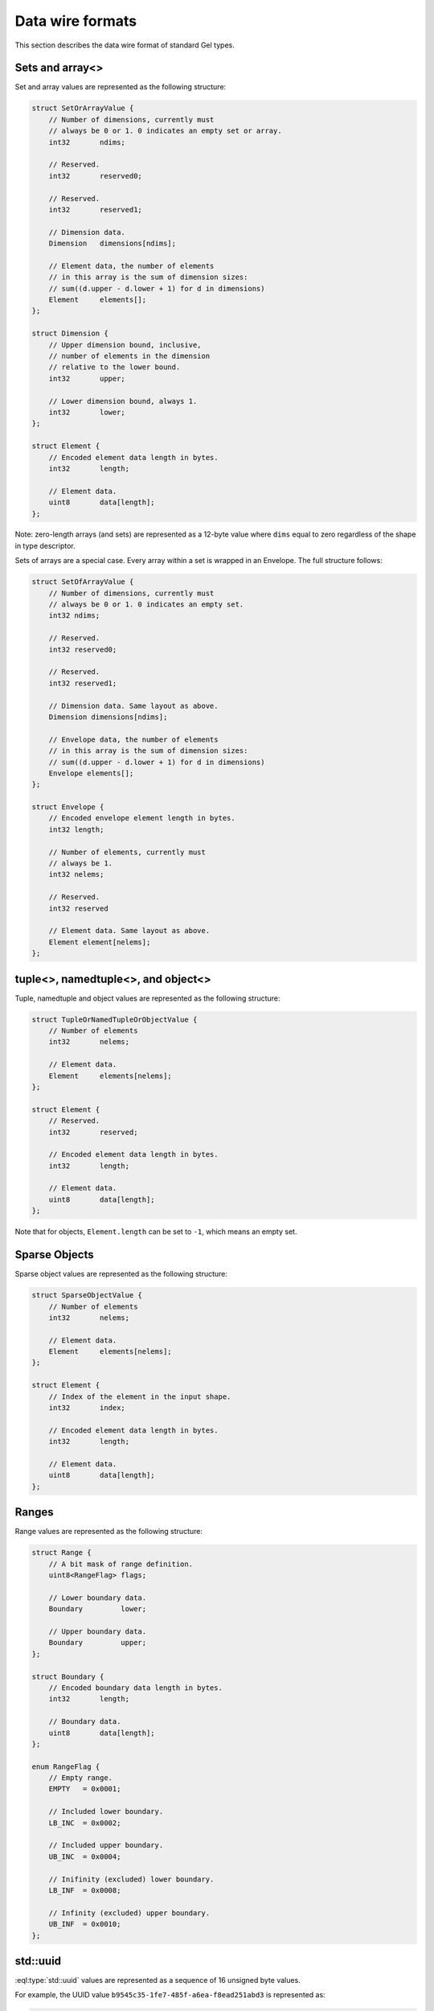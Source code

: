 .. _ref_proto_dataformats:

=================
Data wire formats
=================

This section describes the data wire format of standard Gel types.


.. _ref_protocol_fmt_array:

Sets and array<>
================

Set and array values are represented as the following structure:

.. code-block:: c

    struct SetOrArrayValue {
        // Number of dimensions, currently must
        // always be 0 or 1. 0 indicates an empty set or array.
        int32       ndims;

        // Reserved.
        int32       reserved0;

        // Reserved.
        int32       reserved1;

        // Dimension data.
        Dimension   dimensions[ndims];

        // Element data, the number of elements
        // in this array is the sum of dimension sizes:
        // sum((d.upper - d.lower + 1) for d in dimensions)
        Element     elements[];
    };

    struct Dimension {
        // Upper dimension bound, inclusive,
        // number of elements in the dimension
        // relative to the lower bound.
        int32       upper;

        // Lower dimension bound, always 1.
        int32       lower;
    };

    struct Element {
        // Encoded element data length in bytes.
        int32       length;

        // Element data.
        uint8       data[length];
    };


Note: zero-length arrays (and sets) are represented as a 12-byte value where
``dims`` equal to zero regardless of the shape in type descriptor.


Sets of arrays are a special case. Every array within a set is wrapped in an
Envelope. The full structure follows:

.. code-block:: c

    struct SetOfArrayValue {
        // Number of dimensions, currently must
        // always be 0 or 1. 0 indicates an empty set.
        int32 ndims;

        // Reserved.
        int32 reserved0;

        // Reserved.
        int32 reserved1;

        // Dimension data. Same layout as above.
        Dimension dimensions[ndims];

        // Envelope data, the number of elements
        // in this array is the sum of dimension sizes:
        // sum((d.upper - d.lower + 1) for d in dimensions)
        Envelope elements[];
    };

    struct Envelope {
        // Encoded envelope element length in bytes.
        int32 length;

        // Number of elements, currently must
        // always be 1.
        int32 nelems;

        // Reserved.
        int32 reserved

        // Element data. Same layout as above.
        Element element[nelems];
    };


.. _ref_protocol_fmt_tuple:

tuple<>,  namedtuple<>, and object<>
====================================

Tuple, namedtuple and object values are represented as the
following structure:

.. code-block:: c

    struct TupleOrNamedTupleOrObjectValue {
        // Number of elements
        int32       nelems;

        // Element data.
        Element     elements[nelems];
    };

    struct Element {
        // Reserved.
        int32       reserved;

        // Encoded element data length in bytes.
        int32       length;

        // Element data.
        uint8       data[length];
    };


Note that for objects, ``Element.length`` can be set to ``-1``, which
means an empty set.


.. _ref_protocol_fmt_sparse_obj:

Sparse Objects
==============

Sparse object values are represented as the following structure:

.. code-block:: c

    struct SparseObjectValue {
        // Number of elements
        int32       nelems;

        // Element data.
        Element     elements[nelems];
    };

    struct Element {
        // Index of the element in the input shape.
        int32       index;

        // Encoded element data length in bytes.
        int32       length;

        // Element data.
        uint8       data[length];
    };


.. _ref_protocol_fmt_range:

Ranges
======

Range values are represented as the following structure:

.. code-block:: c

    struct Range {
        // A bit mask of range definition.
        uint8<RangeFlag> flags;

        // Lower boundary data.
        Boundary         lower;

        // Upper boundary data.
        Boundary         upper;
    };

    struct Boundary {
        // Encoded boundary data length in bytes.
        int32       length;

        // Boundary data.
        uint8       data[length];
    };

    enum RangeFlag {
        // Empty range.
        EMPTY   = 0x0001;

        // Included lower boundary.
        LB_INC  = 0x0002;

        // Included upper boundary.
        UB_INC  = 0x0004;

        // Inifinity (excluded) lower boundary.
        LB_INF  = 0x0008;

        // Infinity (excluded) upper boundary.
        UB_INF  = 0x0010;
    };


.. _ref_protocol_fmt_uuid:

std::uuid
=========

:eql:type:`std::uuid` values are represented as a sequence of 16 unsigned
byte values.

For example, the UUID value ``b9545c35-1fe7-485f-a6ea-f8ead251abd3`` is
represented as:

.. code-block:: c

    0xb9 0x54 0x5c 0x35 0x1f 0xe7 0x48 0x5f
    0xa6 0xea 0xf8 0xea 0xd2 0x51 0xab 0xd3


.. _ref_protocol_fmt_str:

std::str
========

:eql:type:`std::str` values are represented as a UTF-8 encoded byte string.
For example, the ``str`` value ``'Hello! 🙂'`` is encoded as:

.. code-block:: c

    0x48 0x65 0x6c 0x6c 0x6f 0x21 0x20 0xf0 0x9f 0x99 0x82


.. _ref_protocol_fmt_bytes:

std::bytes
==========

:eql:type:`std::bytes` values are represented as is.


.. _ref_protocol_fmt_int16:

std::int16
==========

:eql:type:`std::int16` values are represented as two bytes, most
significant byte first.

For example, the ``int16`` value ``6556`` is represented as:

.. code-block:: c

    0x19 0x9c


.. _ref_protocol_fmt_int32:

std::int32
==========

:eql:type:`std::int32` values are represented as four bytes, most
significant byte first.

For example, the ``int32`` value ``655665`` is represented as:

.. code-block:: c

    0x00 0x0a 0x01 0x31


.. _ref_protocol_fmt_int64:

std::int64
==========

:eql:type:`std::int64` values are represented as eight bytes, most
significant byte first.

For example, the ``int64`` value ``123456789987654321`` is represented as:

.. code-block:: c

    0x01 0xb6 0x9b 0x4b 0xe0 0x52 0xfa 0xb1


.. _ref_protocol_fmt_float32:

std::float32
============

:eql:type:`std::float32` values are represented as an IEEE 754-2008 binary
32-bit value, most significant byte first.

For example, the ``float32`` value ``-15.625`` is represented as:

.. code-block:: c

    0xc1 0x7a 0x00 0x00


.. _ref_protocol_fmt_float64:

std::float64
============

:eql:type:`std::float64` values are represented as an IEEE 754-2008 binary
64-bit value, most significant byte first.

For example, the ``float64`` value ``-15.625`` is represented as:

.. code-block:: c

    0xc0 0x2f 0x40 0x00 0x00 0x00 0x00 0x00


.. _ref_protocol_fmt_decimal:

std::decimal
============

:eql:type:`std::decimal` values are represented as the following structure:

.. code-block:: c

    struct Decimal {
        // Number of digits in digits[], can be 0.
        uint16               ndigits;

        // Weight of first digit.
        int16                weight;

        // Sign of the value
        uint16<DecimalSign>  sign;

        // Value display scale.
        uint16               dscale;

        // base-10000 digits.
        uint16                digits[ndigits];
    };

    enum DecimalSign {
        // Positive value.
        POS     = 0x0000;

        // Negative value.
        NEG     = 0x4000;
    };

Decimal values are represented as a sequence of base-10000 *digits*.  The
first digit is assumed to be multiplied by *weight* * 10000, i.e. there might
be up to weight + 1 digits before the decimal point. Trailing zeros may be
absent. It is possible to have negative weight.

*dscale*, or display scale, is the nominal precision expressed as number of
base-10 digits after the decimal point. It is always non-negative. *dscale*
may be more than the number of physically present fractional digits, implying
significant trailing zeroes. The actual number of digits physically present
in the *digits* array contains trailing zeros to the next 4-byte increment
(meaning that integer and fractional part are always distinct base-10000
digits).

For example, the decimal value ``-15000.6250000`` is represented as:

.. code-block:: c

    // ndigits
    0x00 0x04

    // weight
    0x00 0x01

    // sign
    0x40 0x00

    // dscale
    0x00 0x07

    // digits
    0x00 0x01 0x13 0x88 0x18 0x6a 0x00 0x00


.. _ref_protocol_fmt_bool:

std::bool
=========

:eql:type:`std::bool` values are represented as an int8 with
only two valid values: ``0x01`` for ``true`` and ``0x00`` for ``false``.


.. _ref_protocol_fmt_datetime:

std::datetime
=============

:eql:type:`std::datetime` values are represented as a 64-bit integer,
most sigificant byte first. The value is the number of *microseconds*
between the encoded datetime and January 1st 2000, 00:00 UTC. A Unix
timestamp can be converted into a Gel ``datetime`` value using this
formula:

.. code-block:: c

    edb_datetime = (unix_ts + 946684800) * 1000000

For example, the ``datetime`` value ``'2019-05-06T12:00+00:00'`` is
encoded as:

.. code-block:: c

    0x00 0x02 0x2b 0x35 0x9b 0xc4 0x10 0x00

See the :ref:`client libraries <ref_bindings_datetime>` section for more info
about how to handle different precision when encoding data.


.. _ref_protocol_fmt_local_datetime:

cal::local_datetime
===================

:eql:type:`cal::local_datetime` values are represented as a 64-bit integer,
most sigificant byte first.  The value is the number of *microseconds*
between the encoded datetime and January 1st 2000, 00:00.

For example, the ``local_datetime`` value ``'2019-05-06T12:00'`` is
encoded as:

.. code-block:: c

    0x00 0x02 0x2b 0x35 0x9b 0xc4 0x10 0x00

See the :ref:`client libraries <ref_bindings_datetime>` section for more info
about how to handle different precision when encoding data.


.. _ref_protocol_fmt_local_date:

cal::local_date
===============

:eql:type:`cal::local_date` values are represented as a 32-bit integer,
most sigificant byte first. The value is the number of *days*
between the encoded date and January 1st 2000.

For example, the ``local_date`` value ``'2019-05-06'`` is
encoded as:

.. code-block:: c

    0x00 0x00 0x1b 0x99


.. _ref_protocol_fmt_local_time:

cal::local_time
===============

:eql:type:`cal::local_time` values are represented as a 64-bit integer,
most sigificant byte first. The value is the number of *microseconds*
since midnight.

For example, the ``local_time`` value ``'12:10'`` is
encoded as:

.. code-block:: c

    0x00 0x00 0x00 0x0a 0x32 0xae 0xf6 0x00

See the :ref:`client libraries <ref_bindings_datetime>` section for more info
about how to handle different precision when encoding data.


.. _ref_protocol_fmt_duration:

std::duration
=============

The :eql:type:`std::duration` values are represented as the following
structure:

.. code-block:: c

    struct Duration {
        int64   microseconds;

        // deprecated, is always 0
        int32   days;

        // deprecated, is always 0
        int32   months;
    };

For example, the ``duration`` value ``'48 hours 45 minutes 7.6 seconds'`` is
encoded as:

.. code-block:: c

    // microseconds
    0x00 0x00 0x00 0x28 0xdd 0x11 0x72 0x80

    // days
    0x00 0x00 0x00 0x00

    // months
    0x00 0x00 0x00 0x00

See the :ref:`client libraries <ref_bindings_datetime>` section for more info
about how to handle different precision when encoding data.


.. _ref_protocol_fmt_relative_duration:

cal::relative_duration
======================

The :eql:type:`cal::relative_duration` values are represented as the following
structure:

.. code-block:: c

    struct Duration {
        int64   microseconds;
        int32   days;
        int32   months;
    };

For example, the ``cal::relative_duration`` value
``'2 years 7 months 16 days 48 hours 45 minutes 7.6 seconds'`` is encoded as:

.. code-block:: c

    // microseconds
    0x00 0x00 0x00 0x28 0xdd 0x11 0x72 0x80

    // days
    0x00 0x00 0x00 0x10

    // months
    0x00 0x00 0x00 0x1f

See the :ref:`client libraries <ref_bindings_datetime>` section for more info
about how to handle different precision when encoding data.


.. _ref_protocol_fmt_date_duration:

cal::date_duration
==================

:eql:type:`cal::date_duration` values are represented as the following
structure:

.. code-block:: c

    struct DateDuration {
        int64   reserved;
        int32   days;
        int32   months;
    };

For example, the ``cal::date_duration`` value ``'1 years 2 days'`` is encoded
as:

.. code-block:: c

    // reserved
    0x00 0x00 0x00 0x00 0x00 0x00 0x00 0x00

    // days
    0x00 0x00 0x00 0x02

    // months
    0x00 0x00 0x00 0x0c


.. _ref_protocol_fmt_json:

std::json
=========

:eql:type:`std::json` values are represented as the following structure:

.. code-block:: c

    struct JSON {
        uint8   format;
        uint8   jsondata[];
    };

*format* is currently always ``1``, and *jsondata* is a UTF-8 encoded JSON
string.


.. _ref_protocol_fmt_bigint:

std::bigint
===========

:eql:type:`std::bigint` values are represented as the following structure:

.. code-block:: c

    struct BigInt {
        // Number of digits in digits[], can be 0.
        uint16               ndigits;

        // Weight of first digit.
        int16                weight;

        // Sign of the value
        uint16<DecimalSign>  sign;

        // Reserved value, must be zero
        uint16               reserved;

        // base-10000 digits.
        uint16                digits[ndigits];
    };

    enum BigIntSign {
        // Positive value.
        POS     = 0x0000;

        // Negative value.
        NEG     = 0x4000;
    };

Decimal values are represented as a sequence of base-10000 *digits*.
The first digit is assumed to be multiplied by *weight* * 10000, i.e. there
might be up to weight + 1 digits. Trailing zeros may be absent.

For example, the bigint value ``-15000`` is represented as:

.. code-block:: c

    // ndigits
    0x00 0x02

    // weight
    0x00 0x01

    // sign
    0x40 0x00

    // reserved
    0x00 0x00

    // digits
    0x00 0x01 0x13 0x88


.. _ref_protocol_fmt_memory:

cfg::memory
===========

:eql:type:`cfg::memory` values are represented as a number of *bytes*
encoded as a 64-bit integer, most sigificant byte first.

For example, the ``cfg::memory`` value ``123MiB`` is represented as:

.. code-block:: c

    0x00 0x00 0x00 0x00 0x07 0xb0 0x00 0x00

